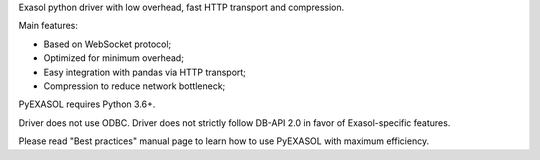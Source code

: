 
Exasol python driver with low overhead, fast HTTP transport and compression.

Main features:

-  Based on WebSocket protocol;
-  Optimized for minimum overhead;
-  Easy integration with pandas via HTTP transport;
-  Compression to reduce network bottleneck;

PyEXASOL requires Python 3.6+.

Driver does not use ODBC. Driver does not strictly follow DB-API 2.0 in favor of Exasol-specific features.

Please read "Best practices" manual page to learn how to use PyEXASOL with maximum efficiency.


